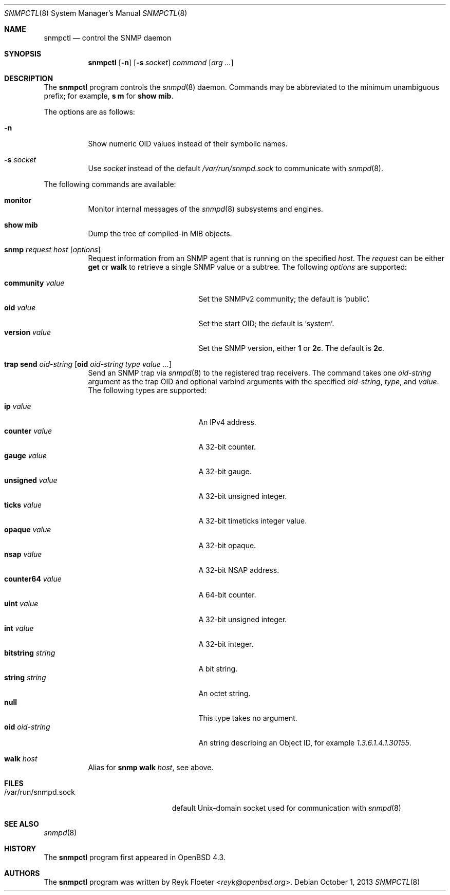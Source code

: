 .\" $OpenBSD: src/usr.sbin/snmpctl/snmpctl.8,v 1.16 2013/10/01 14:16:20 reyk Exp $
.\"
.\" Copyright (c) 2007, 2008 Reyk Floeter <reyk@openbsd.org>
.\"
.\" Permission to use, copy, modify, and distribute this software for any
.\" purpose with or without fee is hereby granted, provided that the above
.\" copyright notice and this permission notice appear in all copies.
.\"
.\" THE SOFTWARE IS PROVIDED "AS IS" AND THE AUTHOR DISCLAIMS ALL WARRANTIES
.\" WITH REGARD TO THIS SOFTWARE INCLUDING ALL IMPLIED WARRANTIES OF
.\" MERCHANTABILITY AND FITNESS. IN NO EVENT SHALL THE AUTHOR BE LIABLE FOR
.\" ANY SPECIAL, DIRECT, INDIRECT, OR CONSEQUENTIAL DAMAGES OR ANY DAMAGES
.\" WHATSOEVER RESULTING FROM LOSS OF USE, DATA OR PROFITS, WHETHER IN AN
.\" ACTION OF CONTRACT, NEGLIGENCE OR OTHER TORTIOUS ACTION, ARISING OUT OF
.\" OR IN CONNECTION WITH THE USE OR PERFORMANCE OF THIS SOFTWARE.
.\"
.Dd $Mdocdate: October 1 2013 $
.Dt SNMPCTL 8
.Os
.Sh NAME
.Nm snmpctl
.Nd control the SNMP daemon
.Sh SYNOPSIS
.Nm
.Op Fl n
.Op Fl s Ar socket
.Ar command
.Op Ar arg ...
.Sh DESCRIPTION
The
.Nm
program controls the
.Xr snmpd 8
daemon.
Commands may be abbreviated to the minimum unambiguous prefix; for example,
.Cm s m
for
.Cm show mib .
.Pp
The options are as follows:
.Bl -tag -width Ds
.It Fl n
Show numeric OID values instead of their symbolic names.
.It Fl s Ar socket
Use
.Ar socket
instead of the default
.Pa /var/run/snmpd.sock
to communicate with
.Xr snmpd 8 .
.El
.Pp
The following commands are available:
.Bl -tag -width Ds
.It Cm monitor
Monitor internal messages of the
.Xr snmpd 8
subsystems and engines.
.It Cm show mib
Dump the tree of compiled-in MIB objects.
.It Xo
.Cm snmp Ar request Ar host
.Op Ar options
.Xc
Request information from an SNMP agent that is running on the specified
.Ar host .
The
.Ar request
can be either
.Ic get
or
.Ic walk
to retrieve a single SNMP value or a subtree.
The following
.Ar options
are supported:
.Pp
.Bl -tag -width bitstringXXXXXXXX -compact
.It Cm community Ar value
Set the SNMPv2 community; the default is
.Sq public .
.It Cm oid Ar value
Set the start OID; the default is
.Sq system .
.It Cm version Ar value
Set the SNMP version, either 
.Ic 1
or
.Ic 2c .
The default is
.Ic 2c .
.El
.It Xo
.Cm trap send Ar oid-string
.Op Cm oid Ar oid-string Ar type value ...
.Xc
Send an SNMP trap via
.Xr snmpd 8
to the registered trap receivers.
The command takes one
.Ar oid-string
argument as the trap OID and optional varbind arguments with the specified
.Ar oid-string ,
.Ar type ,
and
.Ar value .
The following types are supported:
.Pp
.Bl -tag -width bitstringXXXXXXXX -compact
.It Cm ip Ar value
An IPv4 address.
.It Cm counter Ar value
A 32-bit counter.
.It Cm gauge Ar value
A 32-bit gauge.
.It Cm unsigned Ar value
A 32-bit unsigned integer.
.It Cm ticks Ar value
A 32-bit timeticks integer value.
.It Cm opaque Ar value
A 32-bit opaque.
.It Cm nsap Ar value
A 32-bit NSAP address.
.It Cm counter64 Ar value
A 64-bit counter.
.It Cm uint Ar value
A 32-bit unsigned integer.
.It Cm int Ar value
A 32-bit integer.
.It Cm bitstring Ar string
A bit string.
.It Cm string Ar string
An octet string.
.It Cm null
This type takes no argument.
.It Cm oid Ar oid-string
An string describing an Object ID, for example
.Ar 1.3.6.1.4.1.30155 .
.El
.It Cm walk Ar host
Alias for
.Ic snmp walk Ar host ,
see above.
.El
.Sh FILES
.Bl -tag -width "/var/run/snmpd.sockXX" -compact
.It /var/run/snmpd.sock
default
.Ux Ns -domain
socket used for communication with
.Xr snmpd 8
.El
.Sh SEE ALSO
.Xr snmpd 8
.Sh HISTORY
The
.Nm
program first appeared in
.Ox 4.3 .
.Sh AUTHORS
The
.Nm
program was written by
.An Reyk Floeter Aq Mt reyk@openbsd.org .
